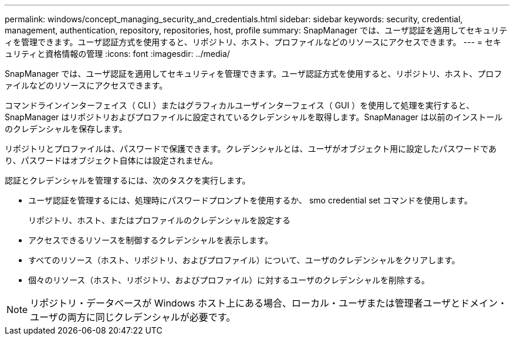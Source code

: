 ---
permalink: windows/concept_managing_security_and_credentials.html 
sidebar: sidebar 
keywords: security, credential, management, authentication, repository, repositories, host, profile 
summary: SnapManager では、ユーザ認証を適用してセキュリティを管理できます。ユーザ認証方式を使用すると、リポジトリ、ホスト、プロファイルなどのリソースにアクセスできます。 
---
= セキュリティと資格情報の管理
:icons: font
:imagesdir: ../media/


[role="lead"]
SnapManager では、ユーザ認証を適用してセキュリティを管理できます。ユーザ認証方式を使用すると、リポジトリ、ホスト、プロファイルなどのリソースにアクセスできます。

コマンドラインインターフェイス（ CLI ）またはグラフィカルユーザインターフェイス（ GUI ）を使用して処理を実行すると、 SnapManager はリポジトリおよびプロファイルに設定されているクレデンシャルを取得します。SnapManager は以前のインストールのクレデンシャルを保存します。

リポジトリとプロファイルは、パスワードで保護できます。クレデンシャルとは、ユーザがオブジェクト用に設定したパスワードであり、パスワードはオブジェクト自体には設定されません。

認証とクレデンシャルを管理するには、次のタスクを実行します。

* ユーザ認証を管理するには、処理時にパスワードプロンプトを使用するか、 smo credential set コマンドを使用します。
+
リポジトリ、ホスト、またはプロファイルのクレデンシャルを設定する

* アクセスできるリソースを制御するクレデンシャルを表示します。
* すべてのリソース（ホスト、リポジトリ、およびプロファイル）について、ユーザのクレデンシャルをクリアします。
* 個々のリソース（ホスト、リポジトリ、およびプロファイル）に対するユーザのクレデンシャルを削除する。



NOTE: リポジトリ・データベースが Windows ホスト上にある場合、ローカル・ユーザまたは管理者ユーザとドメイン・ユーザの両方に同じクレデンシャルが必要です。
